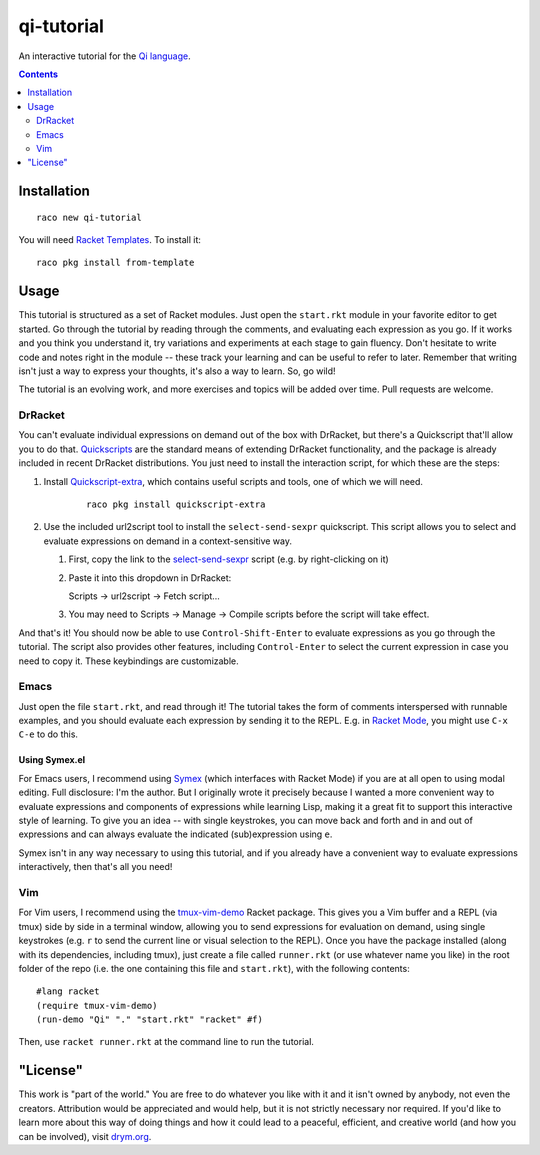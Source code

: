 qi-tutorial
===========
An interactive tutorial for the `Qi language <https://docs.racket-lang.org/qi/index.html>`_.

.. contents:: :depth: 2

Installation
~~~~~~~~~~~~

::

   raco new qi-tutorial

You will need `Racket Templates <https://github.com/racket-templates/racket-templates>`_. To install it:

::

   raco pkg install from-template

Usage
~~~~~

This tutorial is structured as a set of Racket modules. Just open the ``start.rkt`` module in your favorite editor to get started. Go through the tutorial by reading through the comments, and evaluating each expression as you go. If it works and you think you understand it, try variations and experiments at each stage to gain fluency. Don't hesitate to write code and notes right in the module -- these track your learning and can be useful to refer to later. Remember that writing isn't just a way to express your thoughts, it's also a way to learn. So, go wild!

The tutorial is an evolving work, and more exercises and topics will be added over time. Pull requests are welcome.

DrRacket
--------

You can't evaluate individual expressions on demand out of the box with DrRacket, but there's a Quickscript that'll allow you to do that. `Quickscripts <https://docs.racket-lang.org/quickscript/index.html>`_ are the standard means of extending DrRacket functionality, and the package is already included in recent DrRacket distributions. You just need to install the interaction script, for which these are the steps:

1. Install `Quickscript-extra <https://docs.racket-lang.org/quickscript/index.html#%28part._.Installing_scripts__.Quickscript_.Extra%29>`_, which contains useful scripts and tools, one of which we will need.

    ::

      raco pkg install quickscript-extra

2. Use the included url2script tool to install the ``select-send-sexpr`` quickscript. This script allows you to select and evaluate expressions on demand in a context-sensitive way.

   1. First, copy the link to the `select-send-sexpr <https://gist.github.com/Metaxal/9f313c17269f9cbcc95f614385309fb8>`_ script (e.g. by right-clicking on it)

   2. Paste it into this dropdown in DrRacket:

      Scripts → url2script → Fetch script...

   3. You may need to Scripts → Manage → Compile scripts before the script will take effect.

And that's it! You should now be able to use ``Control-Shift-Enter`` to evaluate expressions as you go through the tutorial. The script also provides other features, including ``Control-Enter`` to select the current expression in case you need to copy it. These keybindings are customizable.

Emacs
-----

Just open the file ``start.rkt``, and read through it! The tutorial takes the form of comments interspersed with runnable examples, and you should evaluate each expression by sending it to the REPL. E.g. in `Racket Mode <https://www.racket-mode.com/>`_, you might use ``C-x C-e`` to do this.

Using Symex.el
``````````````
For Emacs users, I recommend using `Symex <https://github.com/countvajhula/symex.el>`_ (which interfaces with Racket Mode) if you are at all open to using modal editing. Full disclosure: I'm the author. But I originally wrote it precisely because I wanted a more convenient way to evaluate expressions and components of expressions while learning Lisp, making it a great fit to support this interactive style of learning. To give you an idea -- with single keystrokes, you can move back and forth and in and out of expressions and can always evaluate the indicated (sub)expression using ``e``.

Symex isn't in any way necessary to using this tutorial, and if you already have a convenient way to evaluate expressions interactively, then that's all you need!

Vim
---

For Vim users, I recommend using the `tmux-vim-demo <https://docs.racket-lang.org/tmux-vim-demo/index.html>`_ Racket package. This gives you a Vim buffer and a REPL (via tmux) side by side in a terminal window, allowing you to send expressions for evaluation on demand, using single keystrokes (e.g. ``r`` to send the current line or visual selection to the REPL). Once you have the package installed (along with its dependencies, including tmux), just create a file called ``runner.rkt`` (or use whatever name you like) in the root folder of the repo (i.e. the one containing this file and ``start.rkt``), with the following contents:

::

  #lang racket
  (require tmux-vim-demo)
  (run-demo "Qi" "." "start.rkt" "racket" #f)

Then, use ``racket runner.rkt`` at the command line to run the tutorial.

"License"
~~~~~~~~~
This work is "part of the world." You are free to do whatever you like with it and it isn't owned by anybody, not even the creators. Attribution would be appreciated and would help, but it is not strictly necessary nor required. If you'd like to learn more about this way of doing things and how it could lead to a peaceful, efficient, and creative world (and how you can be involved), visit `drym.org <https://drym.org>`_.
